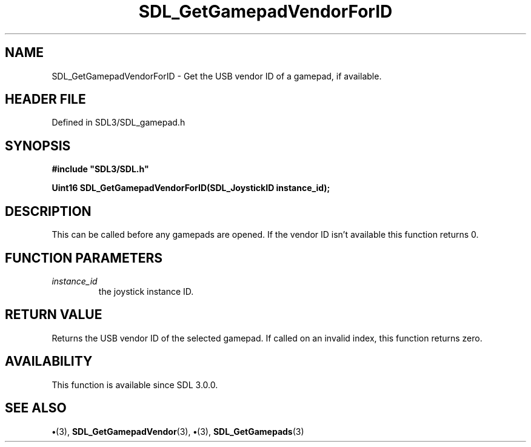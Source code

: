 .\" This manpage content is licensed under Creative Commons
.\"  Attribution 4.0 International (CC BY 4.0)
.\"   https://creativecommons.org/licenses/by/4.0/
.\" This manpage was generated from SDL's wiki page for SDL_GetGamepadVendorForID:
.\"   https://wiki.libsdl.org/SDL_GetGamepadVendorForID
.\" Generated with SDL/build-scripts/wikiheaders.pl
.\"  revision SDL-preview-3.1.3
.\" Please report issues in this manpage's content at:
.\"   https://github.com/libsdl-org/sdlwiki/issues/new
.\" Please report issues in the generation of this manpage from the wiki at:
.\"   https://github.com/libsdl-org/SDL/issues/new?title=Misgenerated%20manpage%20for%20SDL_GetGamepadVendorForID
.\" SDL can be found at https://libsdl.org/
.de URL
\$2 \(laURL: \$1 \(ra\$3
..
.if \n[.g] .mso www.tmac
.TH SDL_GetGamepadVendorForID 3 "SDL 3.1.3" "Simple Directmedia Layer" "SDL3 FUNCTIONS"
.SH NAME
SDL_GetGamepadVendorForID \- Get the USB vendor ID of a gamepad, if available\[char46]
.SH HEADER FILE
Defined in SDL3/SDL_gamepad\[char46]h

.SH SYNOPSIS
.nf
.B #include \(dqSDL3/SDL.h\(dq
.PP
.BI "Uint16 SDL_GetGamepadVendorForID(SDL_JoystickID instance_id);
.fi
.SH DESCRIPTION
This can be called before any gamepads are opened\[char46] If the vendor ID isn't
available this function returns 0\[char46]

.SH FUNCTION PARAMETERS
.TP
.I instance_id
the joystick instance ID\[char46]
.SH RETURN VALUE
Returns the USB vendor ID of the selected gamepad\[char46] If called on an
invalid index, this function returns zero\[char46]

.SH AVAILABILITY
This function is available since SDL 3\[char46]0\[char46]0\[char46]

.SH SEE ALSO
.BR \(bu (3),
.BR SDL_GetGamepadVendor (3),
.BR \(bu (3),
.BR SDL_GetGamepads (3)

